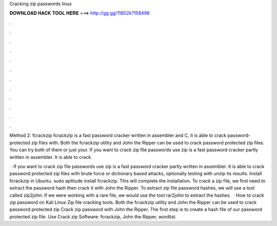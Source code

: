 Cracking zip passwords linux



𝐃𝐎𝐖𝐍𝐋𝐎𝐀𝐃 𝐇𝐀𝐂𝐊 𝐓𝐎𝐎𝐋 𝐇𝐄𝐑𝐄 ===> http://gg.gg/11802k?158498



.



.



.



.



.



.



.



.



.



.



.



.

Method 2: fcrackzip fcrackzip is a fast password cracker written in assembler and C, it is able to crack password-protected zip files with. Both the fcrackzip utility and John the Ripper can be used to crack password protected zip files. You can try both of them or just your. If you want to crack zip file passwords use zip is a fast password cracker partly written in assembler. It is able to crack.

 · If you want to crack zip file passwords use zip is a fast password cracker partly written in assembler. It is able to crack password protected zip files with brute force or dictionary based attacks, optionally testing with unzip its results. Install fcrackzip in Ubuntu. sudo aptitude install fcrackzip. This will complete the installation. To crack a zip file, we first need to extract the password hash then crack it with John the Ripper. To extract zip file password hashes, we will use a tool called zip2john. If we were working with a rare file, we would use the tool rar2john to extract the hashes.  · How to crack zip password on Kali Linux Zip file cracking tools. Both the fcrackzip utility and John the Ripper can be used to crack password protected zip Crack zip password with John the Ripper. The first step is to create a hash file of our password protected zip file. Use Crack zip Software: fcrackzip, John the Ripper, wordlist.
